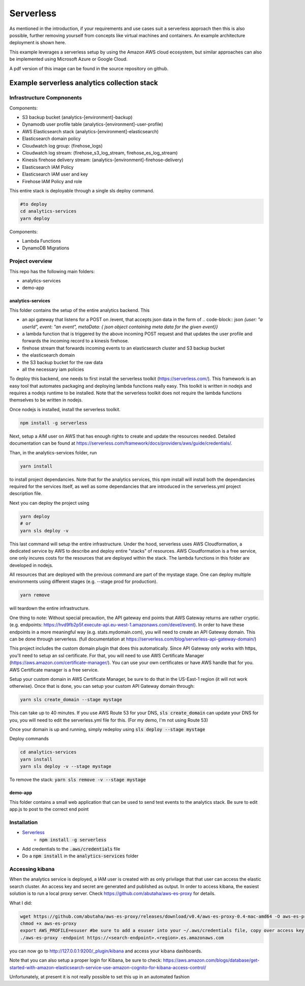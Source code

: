 ####################################
Serverless
####################################
As mentioned in the introduction, if your requirements and use cases suit a serverless approach then this is also possible, further removing yourself from concepts like virtual machines and containers. An example architecture deployment is shown here.

.. image:: Flex4AppsServerlessArch.png

This example leverages a serverless setup by using the Amazon AWS cloud ecosystem, but similar approaches can also be implemented using Microsoft Azure or Google Cloud.

A pdf version of this image can be found in the source repository on github.

Example serverless analytics collection stack
########################################################################

========================================================================
Infrastructure Compnonents
========================================================================

Components:

* S3 backup bucket (analytics-[environment]-backup)
* Dynamodb user profile table (analytics-[environment]-user-profile)
* AWS Elasticsearch stack (analytics-[environment]-elasticsearch)
* Elasticsearch domain policy
* Cloudwatch log group: (firehose_logs)
* Cloudwatch log stream: (firehose_s3_log_stream, firehose_es_log_stream)
* Kinesis firehose delivery stream: (analytics-[environment]-firehose-delivery)
* Elasticsearch IAM Policy
* Elasticsearch IAM user and key
* Firehose IAM Policy and role

This entire stack is deployable through a single sls deploy command.

.. code-block:: bash

  #to deploy
  cd analytics-services
  yarn deploy



Components:

* Lambda Functions
* DynamoDB Migrations

========================================================================
Project overview
========================================================================

This repo has the following main folders:

* analytics-services
* demo-app


analytics-services
========================================================================

This folder contains the setup of the entire analytics backend. This

* an api gateway that listens for a POST on /event, that accepts json data in the form of .. code-block:: json `{user: "a userId", event: "an event", metaData: { json object containing meta data for the given event}}`
* a lambda function that is triggered by the above incoming POST request and that updates the user profile and forwards the incoming record to a kinesis firehose.
* firehose stream that forwards incoming events to an elasticsearch cluster and S3 backup bucket
* the elasticsearch domain
* the S3 backup bucket for the raw data
* all the necessary iam policies

To deploy this backend, one needs to first install the serverless toolkit (https://serverless.com/). This framework is an easy tool that automates packaging and deploying lambda functions really easy. This toolkit is written in nodejs and requires a nodejs runtime to be installed. Note that the serverless toolkit does not require the lambda functions themselves to be written in nodejs.

Once nodejs is installed, install the serverless toolkit.

.. code-block:: bash

  npm install -g serverless

Next, setup a AIM user on AWS that has enough rights to create and update the resources needed. Detailed documentation can be found at https://serverless.com/framework/docs/providers/aws/guide/credentials/.

Than, in the analytics-services folder, run

.. code-block:: bash

  yarn install

to install project dependancies. Note that for the analytics services, this npm install will install both the dependancies required for the services itself, as well as some dependancies that are introduced in the serverless.yml project description file.

Next you can deploy the project using

.. code-block:: bash

  yarn deploy
  # or
  yarn sls deploy -v

This last command will setup the entire infrastructure. Under the hood, serverless uses AWS Cloudformation, a dedicated service by AWS to describe and deploy entire "stacks" of resources. AWS Cloudformation is a free service, one only incures costs for the resources that are deployed within the stack.
The lambda functions in this folder are developed in nodejs.

All resources that are deployed with the previous command are part of the mystage stage. One can deploy multiple environments using different stages (e.g. --stage prod for production).

.. code-block:: bash

  yarn remove

will teardown the entire infrastructure.

One thing to note:
Without special precaution, the API gateway end points that AWS Gateway returns are rather cryptic. (e.g. endpoints: https://hvd9fb2p5f.execute-api.eu-west-1.amazonaws.com/devel/event). In order to have these endpoints in a more meaningful way (e.g. stats.mydomain.com), you will need to create an API Gateway domain. This can be done through serverless. (full documentation at https://serverless.com/blog/serverless-api-gateway-domain/)

This project includes the custom domain plugin that does this automatically. Since API Gateway only works with https, you'll need to setup an ssl certificate. For that, you will need to use AWS Certificate Manager (https://aws.amazon.com/certificate-manager/). You can use your own certificates or have AWS handle that for you. AWS Certificate manager is a free service.

Setup your custom domain in AWS Certificate Manager, be sure to do that in the US-East-1 region (it will not work otherwise). Once that is done, you can setup your custom API Gateway domain through:

.. code-block:: bash

   yarn sls create_domain --stage mystage

This can take up to 40 minutes.
If you use AWS Route 53 for your DNS, :code:`sls create_domain` can update your DNS for you, you will need to edit the serverless.yml file for this. (For my demo, I'm not using Route 53)

Once your domain is up and running, simply redeploy using :code:`sls deploy --stage mystage`

Deploy commands

.. code-block:: bash

   cd analytics-services
   yarn install
   yarn sls deploy -v --stage mystage

To remove the stack: :code:`yarn sls remove -v --stage mystage`

demo-app
========================================================================

This folder contains a small web application that can be used to send test events to the analytics stack. Be sure to edit app.js to post to the correct end point


========================================================================
Installation
========================================================================

* `Serverless <https://serverless.com/>`_
	* :code:`npm install -g serverless`
* Add credentials to the :code:`.aws/credentials` file
* Do a :code:`npm install` in the :code:`analytics-services` folder


========================================================================
Accessing kibana
========================================================================

When the analytics service is deployed, a IAM user is created with as only privilage that that user can access the elastic search cluster. An access key and secret are generated and published as output.
In order to access kibana, the easiest solution is to run a local proxy server. Check https://github.com/abutaha/aws-es-proxy for details.

What I did:

.. code-block:: bash

  wget https://github.com/abutaha/aws-es-proxy/releases/download/v0.4/aws-es-proxy-0.4-mac-amd64 -O aws-es-proxy
  chmod +x aws-es-proxy
  export AWS_PROFILE=esuser #be sure to add a esuser into your ~/.aws/credentials file, copy over access key and secret
  ./aws-es-proxy -endpoint https://<search-endpoint>.<region>.es.amazonaws.com


you can now go to http://127.0.0.1:9200/_plugin/kibana and access your kibana dashboards.

Note that you can also setup a proper login for Kibana, be sure to check: https://aws.amazon.com/blogs/database/get-started-with-amazon-elasticsearch-service-use-amazon-cognito-for-kibana-access-control/

Unfortunately, at present it is not really possible to set this up in an automated fashion
